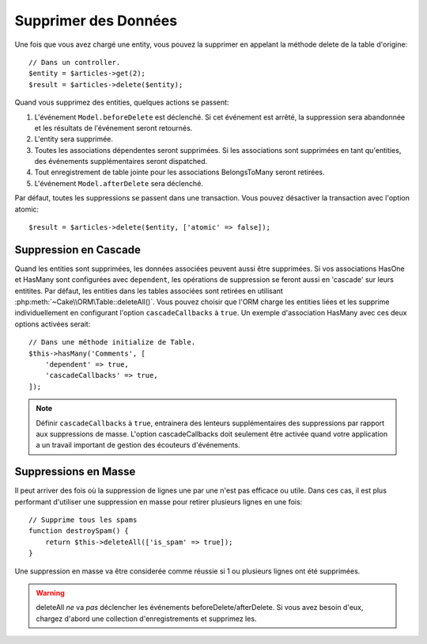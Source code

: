 Supprimer des Données
#####################

.. php:namespace:: Cake\ORM

.. php:class:: Table

.. php:method:: delete(Entity $entity, $options = [])

Une fois que vous avez chargé une entity, vous pouvez la supprimer en appelant
la méthode delete de la table d'origine::

    // Dans un controller.
    $entity = $articles->get(2);
    $result = $articles->delete($entity);

Quand vous supprimez des entities, quelques actions se passent:

1. L'événement ``Model.beforeDelete`` est déclenché. Si cet événement est
   arrêté, la suppression sera abandonnée et les résultats de l'événement seront
   retournés.
2. L'entity sera supprimée.
3. Toutes les associations dépendentes seront supprimées. Si les associations
   sont supprimées en tant qu'entities, des événements supplémentaires seront
   dispatched.
4. Tout enregistrement de table jointe pour les associations BelongsToMany
   seront retirées.
5. L'événement ``Model.afterDelete`` sera déclenché.

Par défaut, toutes les suppressions se passent dans une transaction. Vous
pouvez désactiver la transaction avec l'option atomic::

    $result = $articles->delete($entity, ['atomic' => false]);

Suppression en Cascade
----------------------

Quand les entities sont supprimées, les données associées peuvent aussi être
supprimées. Si vos associations HasOne et HasMany sont configurées avec
``dependent``, les opérations de suppression se feront aussi en 'cascade'
sur leurs entitites. Par défaut, les entities dans les tables associées sont
retirées en utilisant :php:meth:`~Cake\\ORM\Table::deleteAll()`. Vous pouvez
choisir que l'ORM charge les entities liées et les supprime individuellement
en configurant l'option ``cascadeCallbacks`` à ``true``. Un exemple
d'association HasMany avec ces deux options activées serait::

    // Dans une méthode initialize de Table.
    $this->hasMany('Comments', [
        'dependent' => true,
        'cascadeCallbacks' => true,
    ]);

.. note::

    Définir ``cascadeCallbacks`` à ``true``, entrainera  des lenteurs
    supplémentaires des suppressions par rapport aux suppressions de masse.
    L'option cascadeCallbacks doit seulement être activée quand votre
    application a un travail important de gestion des écouteurs d'événements.

Suppressions en Masse
---------------------

.. php:method:: deleteAll($conditions)

Il peut arriver des fois où la suppression de lignes une par une n'est pas
efficace ou utile. Dans ces cas, il est plus performant d'utiliser une
suppression en masse pour retirer plusieurs lignes en une fois::

    // Supprime tous les spams
    function destroySpam() {
        return $this->deleteAll(['is_spam' => true]);
    }

Une suppression en masse va être considerée comme réussie si 1 ou plusieurs
lignes ont été supprimées.

.. warning::

    deleteAll *ne* va *pas* déclencher les événements beforeDelete/afterDelete.
    Si vous avez besoin d'eux, chargez d'abord une collection d'enregistrements
    et supprimez les.
